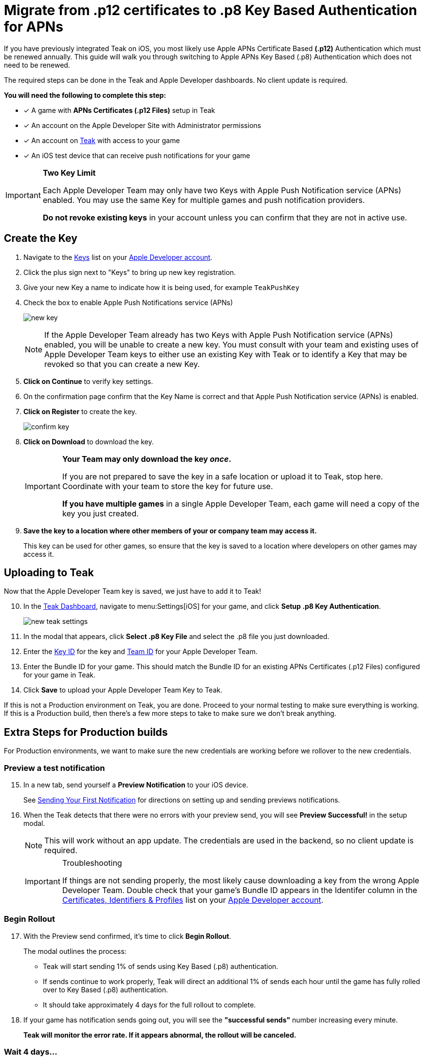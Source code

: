 = Migrate from .p12 certificates to .p8 Key Based Authentication for APNs
:page-aliases: usage:reference:apple-apns-p8-migration.adoc
:!page-pagination:

If you have previously integrated Teak on iOS, you most likely use Apple APNs Certificate Based **(.p12)** Authentication which must be renewed annually. This guide will walk you through switching to Apple APNs Key Based (.p8) Authentication which does not need to be renewed.

The required steps can be done in the Teak and Apple Developer dashboards. No client update is required.

**You will need the following to complete this step:**

* [x] A game with **APNs Certificates (.p12 Files)** setup in Teak
* [x] An account on the Apple Developer Site with Administrator permissions
* [x] An account on https://app.teak.io/login[Teak, window=_blank] with access to your game
* [x] An iOS test device that can receive push notifications for your game

[IMPORTANT]
====
**Two Key Limit**

Each Apple Developer Team may only have two Keys with Apple Push Notification service (APNs) enabled. You may use the same Key for multiple games and push notification providers.

**Do not revoke existing keys** in your account unless you can confirm that they are not in active use.
====

== Create the Key

. Navigate to the https://developer.apple.com/account/resources/authkeys/list["Keys", window=_blank] list on your https://developer.apple.com/account/resources/authkeys/list[Apple Developer account, window=_blank].
. Click the plus sign next to "Keys" to bring up new key registration.
. Give your new Key a name to indicate how it is being used, for example `TeakPushKey`
. Check the box to enable Apple Push Notifications service (APNs)
+
image:ROOT:integrations:apns-setup/new-key.png[]
+
NOTE: If the Apple Developer Team already has two Keys with Apple Push Notification service (APNs) enabled, you will be unable to create a new key. You must consult with your team and existing uses of Apple Developer Team keys to either use an existing Key with Teak or to identify a Key that may be revoked so that you can create a new Key.
. **Click on Continue** to verify key settings.
. On the confirmation page confirm that the Key Name is correct and that Apple Push Notification service (APNs) is enabled.
. **Click on Register** to create the key.
+
image:ROOT:integrations:apns-setup/confirm-key.png[]

. **Click on Download** to download the key.
+
[IMPORTANT]
====
**Your Team may only download the key _once_.**

If you are not prepared to save the key in a safe location or upload it to Teak, stop here. Coordinate with your team to store the key for future use.

**If you have multiple games** in a single Apple Developer Team, each game will need a copy of the key you just created.
====
+
. *Save the key to a location where other members of your or company team may access it.*
+
This key can be used for other games, so ensure that the key is saved to a location where developers on other games may access it.

== Uploading to Teak

Now that the Apple Developer Team key is saved, we just have to add it to Teak!

[start=10]
. In the https://app.teak.io[Teak Dashboard, window=_blank], navigate to menu:Settings[iOS] for your game, and click **Setup .p8 Key Authentication**.
+
image:ROOT:integrations:apns-setup/new-teak-settings.png[]

. In the modal that appears, click **Select .p8 Key File** and select the .p8 file you just downloaded.
+

. Enter the https://developer.apple.com/help/account/manage-keys/get-a-key-identifier[Key ID, window=_blank] for the key and https://developer.apple.com/help/account/manage-your-team/locate-your-team-id[Team ID, window=_blank] for your Apple Developer Team.
. Enter the Bundle ID for your game. This should match the Bundle ID for an existing APNs Certificates (.p12 Files) configured for your game in Teak.
. Click **Save** to upload your Apple Developer Team Key to Teak.

If this is not a Production environment on Teak, you are done. Proceed to your normal testing to make sure everything is working. If this is a Production build, then there's a few more steps to take to make sure we don't break anything.

== Extra Steps for Production builds

For Production environments, we want to make sure the new credentials are working before we rollover to the new credentials.

=== Preview a test notification


[start=15]
. In a new tab, send yourself a **Preview Notification** to your iOS device.
+
See xref:unity::page$quickstart/hello-world.adoc[Sending Your First Notification, window=_blank] for directions on setting up and sending previews notifications.

. When the Teak detects that there were no errors with your preview send, you will see **Preview Successful!** in the setup modal.
+
[NOTE]
====
This will work without an app update. The credentials are used in the backend, so no client update is required.
====
+
[IMPORTANT]
.Troubleshooting
====
If things are not sending properly, the most likely cause downloading a key from the wrong Apple Developer Team. Double check that your game's Bundle ID appears in the Identifer column in the https://developer.apple.com/account/resources/identifiers/list/bundleId["Certificates, Identifiers & Profiles", window=_blank] list on your https://developer.apple.com/account/resources/identifiers/list/bundleId[Apple Developer account, window=_blank].
====

=== Begin Rollout

[start=17]
. With the Preview send confirmed, it's time to click **Begin Rollout**.
+
The modal outlines the process:

* Teak will start sending 1% of sends using Key Based (.p8) authentication.
* If sends continue to work properly, Teak will direct an additional 1% of sends each hour until the game has fully rolled over to Key Based (.p8) authentication.
* It should take approximately 4 days for the full rollout to complete.

. If your game has notification sends going out, you will see the **"successful sends"** number increasing every minute.
+
**Teak will monitor the error rate. If it appears abnormal, the rollout will be canceled.**

=== Wait 4 days...

__... FOUR DAYS LATER...__

[start=18]
. In the **https://app.teak.io[Teak Dashboard, window=_blank]** again, navigate to menu:Settings[iOS]. The progress bar will be gone when it's all done.

. **Congratulations**, you have switched to Key Based (.p8) Authentication and no longer need to renew .p12 certificates!
